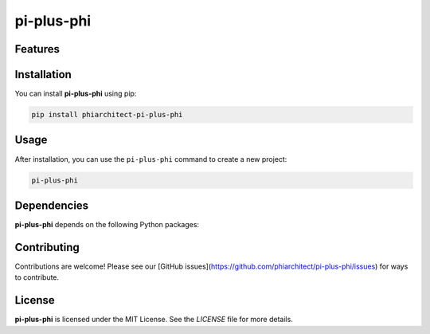pi-plus-phi
===========




Features
--------

.. todo:: TODO: insert features

Installation
------------

You can install **pi-plus-phi** using pip:

.. code-block:: bash

   pip install phiarchitect-pi-plus-phi

Usage
-----



After installation, you can use the ``pi-plus-phi`` command to create a new project:

.. code-block:: bash

   pi-plus-phi 

.. todo:: TODO: list arguments

Dependencies
------------

**pi-plus-phi** depends on the following Python packages:

.. todo:: TODO: read from pyproject.toml 

Contributing
------------

Contributions are welcome! Please see our [GitHub issues](https://github.com/phiarchitect/pi-plus-phi/issues) for ways to contribute.

License
-------

**pi-plus-phi** is licensed under the MIT License. See the `LICENSE` file for more details.
